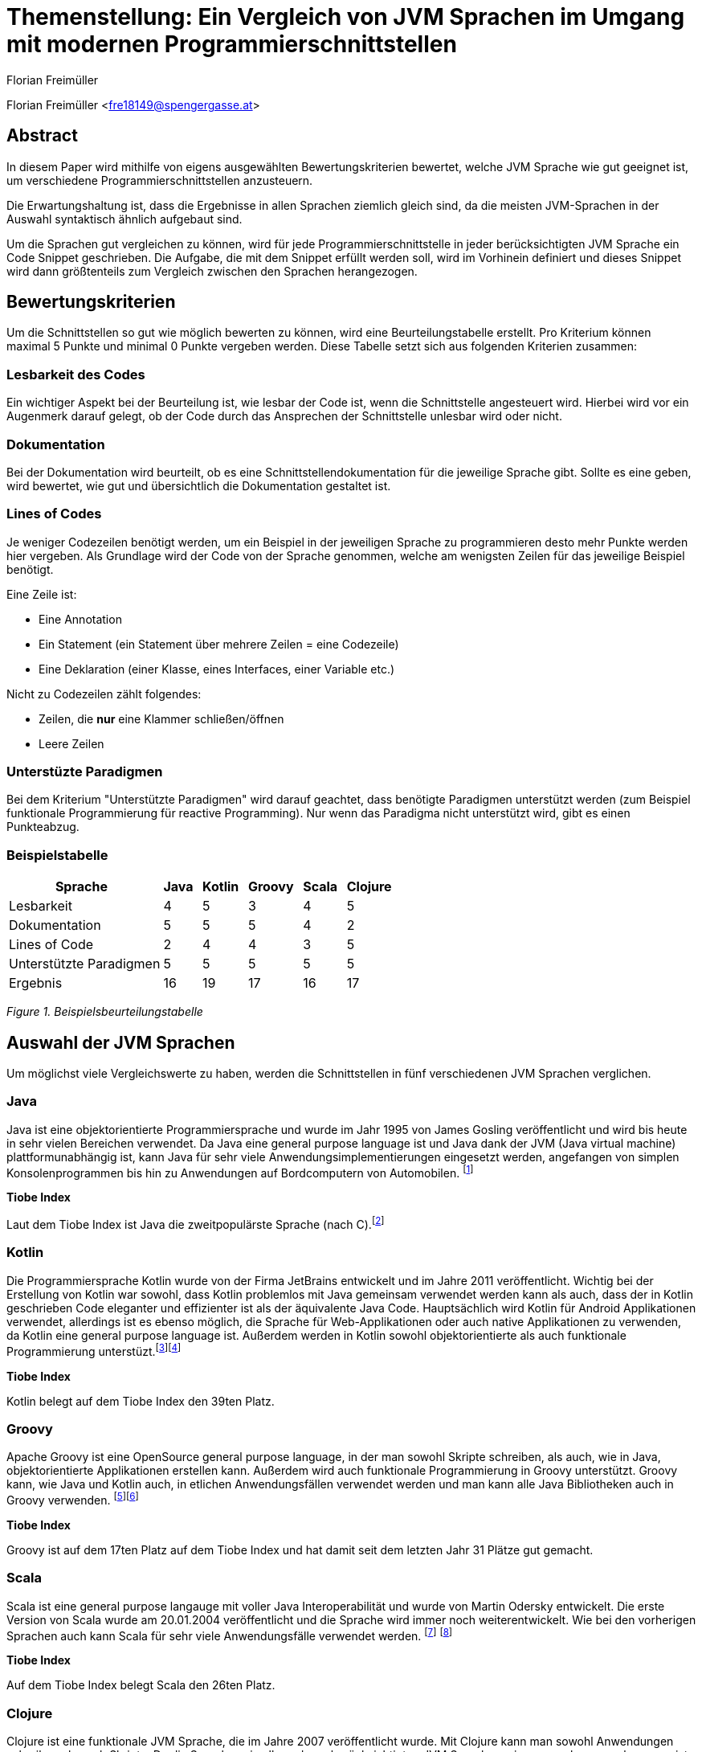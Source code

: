 [topic-freimueller]
:chapter-label: Kapitel
:author: Florian Freimüller

= *Themenstellung: Ein Vergleich von JVM Sprachen im Umgang mit modernen Programmierschnittstellen*

Florian Freimüller <fre18149@spengergasse.at>

== Abstract

In diesem Paper wird mithilfe von eigens ausgewählten Bewertungskriterien bewertet,
welche JVM Sprache wie gut geeignet ist, um verschiedene
Programmierschnittstellen anzusteuern.

Die Erwartungshaltung ist, dass die Ergebnisse in allen Sprachen ziemlich gleich
sind, da die meisten JVM-Sprachen in der Auswahl syntaktisch ähnlich aufgebaut sind.

Um die Sprachen gut vergleichen zu können, wird für jede Programmierschnittstelle
in jeder berücksichtigten JVM Sprache ein Code Snippet geschrieben. Die Aufgabe, die mit dem Snippet
erfüllt werden soll, wird im Vorhinein definiert und dieses Snippet wird dann größtenteils zum Vergleich
zwischen den Sprachen herangezogen.


// Erklären, was die Absicht hinter diesem Paper ist (herausfinden, welche JVM Sprache am besten für
// welche Schnittstelle/Schnittstellenart ist)


== Bewertungskriterien

Um die Schnittstellen so gut wie möglich bewerten zu können, wird eine Beurteilungstabelle erstellt.
Pro Kriterium können maximal 5 Punkte und minimal 0 Punkte vergeben werden.
Diese Tabelle setzt sich aus folgenden Kriterien zusammen:

=== Lesbarkeit des Codes

Ein wichtiger Aspekt bei der Beurteilung ist, wie lesbar der Code ist, wenn die Schnittstelle angesteuert wird.
Hierbei wird vor ein Augenmerk darauf gelegt, ob der Code durch das Ansprechen der Schnittstelle unlesbar wird oder
nicht.

=== Dokumentation

Bei der Dokumentation wird beurteilt, ob es eine Schnittstellendokumentation für die jeweilige Sprache
gibt. Sollte es eine geben, wird bewertet, wie gut und übersichtlich die Dokumentation gestaltet ist.


=== Lines of Codes

Je weniger Codezeilen benötigt werden, um ein Beispiel in der jeweiligen Sprache zu programmieren
desto mehr Punkte werden hier vergeben.
Als Grundlage wird der Code von der Sprache genommen, welche am wenigsten Zeilen für das jeweilige
Beispiel benötigt.

Eine Zeile ist:

- Eine Annotation
- Ein Statement (ein Statement über mehrere Zeilen = eine Codezeile)
- Eine Deklaration (einer Klasse, eines Interfaces, einer Variable etc.)

Nicht zu Codezeilen zählt folgendes:

- Zeilen, die *nur* eine Klammer schließen/öffnen
- Leere Zeilen

=== Unterstüzte Paradigmen

Bei dem Kriterium "Unterstützte Paradigmen" wird darauf geachtet, dass benötigte Paradigmen unterstützt werden
(zum Beispiel funktionale Programmierung für reactive Programming). Nur wenn das Paradigma nicht unterstützt wird,
gibt es einen Punkteabzug.

=== Beispielstabelle

[cols="<, ^, ^, ^, ^, ^", options="autowidth,header"]
|===
|Sprache{nbsp}{nbsp} |Java{nbsp}{nbsp} |Kotlin{nbsp}{nbsp} |Groovy{nbsp}{nbsp} |Scala{nbsp}{nbsp} |Clojure{nbsp}{nbsp}

|Lesbarkeit
|4
|5
|3
|4
|5

|Dokumentation
|5
|5
|5
|4
|2

|Lines of Code
|2
|4
|4
|3
|5

|Unterstützte Paradigmen
|5
|5
|5
|5
|5

|Ergebnis
|16
|19
|17
|16
|17
|===
_Figure 1. Beispielsbeurteilungstabelle_


== Auswahl der JVM Sprachen

Um möglichst viele Vergleichswerte zu haben, werden die Schnittstellen in fünf verschiedenen JVM Sprachen verglichen.

=== Java

Java ist eine objektorientierte Programmiersprache und wurde im Jahr 1995 von James Gosling veröffentlicht und wird
bis heute in sehr vielen Bereichen verwendet.
Da Java eine general purpose language ist und Java dank der JVM (Java virtual machine) plattformunabhängig ist,
kann Java für sehr viele Anwendungsimplementierungen eingesetzt werden, angefangen von simplen Konsolenprogrammen
bis hin zu Anwendungen auf Bordcomputern von Automobilen.
footnote:[FreeJavaGuide: History of Java programming language, https://www.freejavaguide.com/history.html abgerufen am 25.03.2021]

*Tiobe Index*

Laut dem Tiobe Index ist Java die zweitpopulärste Sprache (nach C).footnote:[Toibe: TIOBE Index for April 2021, https://www.tiobe.com/tiobe-index/ abgerufen am 05.04.2021]

=== Kotlin

Die Programmiersprache Kotlin wurde von der Firma JetBrains entwickelt und im Jahre 2011 veröffentlicht.
Wichtig bei der Erstellung von Kotlin war sowohl, dass Kotlin problemlos mit Java gemeinsam verwendet werden kann als auch,
dass der in Kotlin geschrieben Code eleganter und effizienter ist als der äquivalente Java Code.
Hauptsächlich wird Kotlin für Android Applikationen verwendet, allerdings ist es ebenso möglich, die Sprache
für Web-Applikationen oder auch native Applikationen zu verwenden, da Kotlin eine general purpose language ist.
Außerdem werden in Kotlin sowohl objektorientierte als auch funktionale Programmierung unterstüzt.footnote:[Deshmane, Rohini: Introduction to Kotlin, https://medium.com/@rohinideshmane.21/introduction-to-kotlin-5f39b31610e0 abgerufen am 25.03.2021]footnote:[Kotlinlang: Calling Java from Kotlin, https://kotlinlang.org/docs/java-interop.html abgerufen am 25.03.2021]

*Tiobe Index*

Kotlin belegt auf dem Tiobe Index den 39ten Platz.

=== Groovy

Apache Groovy ist eine OpenSource general purpose language, in der man sowohl Skripte schreiben, als auch, wie in Java, objektorientierte
Applikationen erstellen kann. Außerdem wird auch funktionale Programmierung in Groovy unterstützt.
Groovy kann, wie Java und Kotlin auch, in etlichen Anwendungsfällen verwendet werden und man kann alle Java Bibliotheken
auch in Groovy verwenden.
footnote:[Scand: Groovy vs Java: Detailed Comparison and Tips on the Language Choice, https://scand.com/company/blog/groovy-vs-java/ abgerufen am 05.04.2021]footnote:[Groovy-lang: A multi-faceted language for the Java platform, https://groovy-lang.org/ abgerufen am 05.04.2021]

*Tiobe Index*

Groovy ist auf dem 17ten Platz auf dem Tiobe Index und hat damit seit dem letzten Jahr 31 Plätze gut gemacht.

=== Scala

Scala ist eine general purpose langauge mit voller Java Interoperabilität und wurde von Martin Odersky entwickelt.
Die erste Version von Scala wurde am 20.01.2004 veröffentlicht und die Sprache wird immer noch weiterentwickelt.
Wie bei den vorherigen Sprachen auch kann Scala für sehr viele Anwendungsfälle verwendet werden.
footnote:[Hicks, Matt: Scala vs. Java: Why Should I Learn Scala?, https://www.toptal.com/scala/why-should-i-learn-scala abgerufen am 05.04.2021]
footnote:[javaTpoint: History of Scala, https://www.javatpoint.com/history-of-scala abgerufen am 05.04.2021]

*Tiobe Index*

Auf dem Tiobe Index belegt Scala den 26ten Platz.

=== Clojure

Clojure ist eine funktionale JVM Sprache, die im Jahre 2007 veröffentlicht wurde.
Mit Clojure kann man sowohl Anwendungen schreiben als auch Skripte.
Da die Sprache, wie alle anderen berücksichtigten JVM Sprachen, eine general purpose language ist, kann man mit
Clojure Webapplikationen, mobile Applikationen und native Applikationen erstellen.
footnote:[Hickey, Rich: A history of Clojure, https://download.clojure.org/papers/clojure-hopl-iv-final.pdf abgerufen am 05.04.2021]

*Tiobe Index*

Clojure ist die in dieser Auswahl am wenigsten populäre Sprache und belegt nur den 60ten Platz im Tiobe Index.

== Auswahl der Schnittstellen

Bei den behandelten Schnittstellen wurde darauf geachtet, dass diese häufig Anwendung finden und
es daher auch einen Grund für die Entwickler dieser Schnittstellen gibt, diese Schnittstellen so
kompatibel wie möglich zu gestalten.

=== Stripe API [über Bibliotheken und Server-side]

Stripe ist ein Zahlungsanbieter, der im Diplomprojekt verwendet wird.

Im nachfolgenden Diagramm ist der Marktanteil der größten Zahlungsanbieter zu sehen, in dem Stripe den zweiten Platz
belegt:

image::freimueller/zahlungsanbieterverteilung.png[]
_Abbildung 1. Zahlungsanbieterverteilung_

=== REST APIs [Clients]

Da heutzutage sehr viele Services als REST-API zur Verfügung gestellt werden ist es oftmals notwendig,
REST-APIs mithilfe von Clients anzusprechen. Dies kann sowohl in Mobilapplikationen als auch
in serverseitigen Anwendungen der Fall sein.

=== Streaming API

In Java gibt es die Streaming-API, in diesem Kapitel wird verglichen, welche Alternativen oder nativen Sprachfeatures
es in den anderen Sprachen gibt.

=== E-Mail APIs

E-Mail APIs werden vor allem in Backend Applikationen benötigt, um Benutzer*innen Informationen per E-Mail zu senden.

== Stripe API

In allen Sprachen wird

- eine Zahlung durchgeführt,
- die ID der Zahlung gespeichert und
- der Status der Zahlung mithilfe der ID abgefragt und auf die Konsole ausgegeben.

Die verwendete Bibliothek ist in allen Sprachen "stripe-java".

=== Java

*Code Snippet*

Zuerst wird eine Klasse erstellt, mit der eine Zahlung getätigt werden kann und die auch den Status per Methode zurückgibt.

[source, java]
----
/* File: Payment.java */
public class Payment {
    public String makePayment(Long amount, String stripeToken, RequestOptions options) throws StripeException {
        ChargeCreateParams params = ChargeCreateParams.builder()
                .setAmount(amount)
                .setCurrency("EUR")
                .setDescription("testpayment")
                .setSource(stripeToken)
                .build();

        Charge charge = Charge.create(params, options);
        return charge.getId();
    }

    public String getStatus(String chargeId, RequestOptions options) throws StripeException {
        return Charge.retrieve(chargeId, options).getStatus();
    }
}
//Lines: 7
----

Anschließend werden die RequestOptions festgelegt und die Funktionen der Payment Klasse aufgerufen.

[source,java]
----
/* File: Main.java */

    public static void main(String[] args) {
        try {
            RequestOptions options = RequestOptions.builder()
                    .setApiKey(STRIPE_API_KEY)
                    .build();

            Payment payment = new Payment();
            String id = payment.makePayment(1000L, PAYMENT_TOKEN, options);

            System.out.println(payment.getStatus(id, options));

        } catch(StripeException stripeException) {
            stripeException.printStackTrace();
        }
    }

// Lines: 7
----

*Bewertung*

- Lines of Code: 14 Zeilen. -> 2 {blankline}
- Lesbarkeit: Der Code ist leicht verständlich, wird durch das in Java notwendige Exception-handling
allerdings etwas unübersichtlich. -> 4/5 {blankline}

- Dokumentation: In der Dokumentation footnote:[Stripe: Stripe API, https://stripe.com/docs/api/ abgerufen am 04.04.2021] werden
alle Endpunkte dokumentiert und es gibt auch Beispiele für verschiedene Sprachen, darunter auch Java. -> 5/5  {blankline}

- Unterstützte Paradigmen: Die Bibliothek unterstützt objektorientierte Programmierung, allerdings wird
keine funktionale Programmierung berücksichtigt, diese wäre in diesem Fall sinnvoll, da man dadurch zum Beispiel
mithilfe eines Observers auf Änderungen des Status achten könnte. -> 3/5


=== Kotlin

*Code Snippet*

[source,kotlin]
----
/* File: Payment.kt */

class Payment {

    fun makePayment(amount: Long, stripeToken: String, options: RequestOptions): String {
        val params = ChargeCreateParams.builder()
            .setAmount(amount)
            .setCurrency("EUR")
            .setDescription("testpayment")
            .setSource(stripeToken)
            .build()
        val charge = Charge.create(params, options)
        return charge.id
    }

    fun getStatus(chargeId: String, options: RequestOptions): String {
        return Charge.retrieve(chargeId, options).status
    }
}

//Lines: 7
----

[source,kotlin]
----
/* File: main.kt */

fun main(args: Array<String>) {
    val options = RequestOptions.builder()
        .setApiKey(STRIPE_API_KEY)
        .build()
    val payment = Payment()
    val id = payment.makePayment(1000L, PAYMENT_TOKEN, options)
    println(payment.getStatus(id, options))
}

//Lines: 5
----

*Bewertung*

- Lines of Code: 12 Zeilen. -> 4/5 {blankline}
- Lesbarkeit: Der Code ist leicht verständlich. -> 5/5 {blankline}

- Dokumentation: In der Dokumentation werden
alle Endpunkte dokumentiert und es gibt auch Beispiele für verschiedene Sprachen, darunter zwar
Java aber leider nicht Kotlin. Da der Code in Kotlin allerdings fast derselbe ist wie der in Java geschriebene Code
gibt es hier keinen Punkteabzug.-> 5/5  {blankline}

- Unterstützte Paradigmen: Die Bibliothek unterstützt objektorientierte Programmierung, allerdings wird
keine funktionale Programmierung berücksichtigt, diese wäre aber in diesem Fall sinnvoll, da man dadurch zum Beispiel
mithilfe eines Observers auf Änderungen des Status achten könnte. -> 3/5


=== Groovy

*Code Snippet*

[source,groovy]
----
/* File: Payment.groovy */

class Payment {
    String makePayment(Long amount, String stripeToken, RequestOptions options) {
        ChargeCreateParams params = ChargeCreateParams.builder()
                .setAmount(amount)
                .setCurrency("EUR")
                .setDescription("testpayment")
                .setSource(stripeToken)
                .build()
        Charge charge = Charge.create(params, options)
        charge.id
    }

    def getStatus(String chargeId, RequestOptions options) {
        Charge.retrieve(chargeId, options).status
    }
}

//Lines: 7
----

[source,groovy]
----
/* File: Main.groovy */

static main(args) {
    def options = RequestOptions.builder()
            .setApiKey(STRIPE_API_KEY)
            .build()
    Payment payment = new Payment()
    String id = payment.makePayment(1000L, PAYMENT_TOKEN, options)
    println(payment.getStatus(id, options))
}

//Lines: 5
----

*Bewertung*

- Lines of Code: 12 Zeilen. -> 4/5 {blankline}
- Lesbarkeit: Der Code ist leicht verständlich. -> 5/5 {blankline}

- Dokumentation: In der Dokumentation werden
alle Endpunkte dokumentiert und es gibt auch Beispiele für verschiedene Sprachen, darunter zwar
Java aber leider nicht Groovy. Da der Code in Groovy allerdings fast derselbe ist wie der in Java geschriebene Code
gibt es hier keinen Punkteabzug. -> 5/5  {blankline}

- Unterstützte Paradigmen: Die Bibliothek unterstützt objektorientierte Programmierung, allerdings wird
keine funktionale Programmierung berücksichtigt, diese wäre aber in diesem Fall sinnvoll, da man dadurch zum Beispiel
mithilfe eines Observers auf Änderungen des Status achten könnte. -> 3/5



=== Scala

*Code Snippet*

[source,scala]
----
/* File: Payment.scala */

class Payment {
  def makePayment(amount: Long, stripeToken: String, options: RequestOptions): String = {
    val params = ChargeCreateParams.builder()
      .setAmount(amount)
      .setCurrency("EUR")
      .setDescription("testpayment")
      .setSource(stripeToken)
      .build()
    val charge = Charge.create(params, options)
    charge.getId
  }1

  def getStatus(id: String, options: RequestOptions): String = {
    Charge.retrieve(id, options).getStatus
  }
}

//Lines: 7
----

[source,scala]
----
/* File: Main.scala */

  def main(args: Array[String]): Unit = {
    def options = RequestOptions.builder()
      .setApiKey(STRIPE_API_KEY)
      .build()
    val payment = new Payment()
    val id = payment.makePayment(1000L, PAYMENT_TOKEN, options)
    println(payment.getStatus(id, options))
  }

//Lines: 5
----

*Bewertung*

- Lines of Code: 12 Zeilen. -> 4/5 {blankline}
- Lesbarkeit: Der Code ist leicht verständlich. -> 5/5 {blankline}

- Dokumentation: In der Dokumentation werden
alle Endpunkte dokumentiert und es gibt auch Beispiele für verschiedene Sprachen, darunter zwar
Java aber leider nicht Scala. Da der Code in Scala allerdings fast derselbe ist wie der in Java geschriebene Code
gibt es hier keinen Punkteabzug. -> 5/5  {blankline}

- Unterstützte Paradigmen: Die Bibliothek unterstützt objektorientierte Programmierung, allerdings wird
keine funktionale Programmierung berücksichtigt, diese wäre in diesem Fall sinnvoll, da man dadurch zum Beispiel
mithilfe eines Observers auf Änderungen des Status achten könnte. -> 3/5


=== Clojure

*Code Snippet*

Zuerst werden die Funktionen make-payment und get-status definiert, mit denen die benötigten Funktionen implementiert werden.


[source,clojure]
----
;;File: payment.clj

(defn make-payment
  [amount stripeToken ^RequestOptions options]
        (let [chargeParams (-> (ChargeCreateParams/builder)
                            (.setSource stripeToken)
                            (.setCurrency "EUR")
                            (.setDescription "testpayment")
                            (.setAmount amount)
                            (.build)
                            )]
        (.getId (Charge/create chargeParams options)))
)

(defn get-status
  [id requestOptions] (.getStatus (Charge/retrieve id requestOptions))
  )

;;Lines: 6
----

Als nächstes werden die RequestOptions definiert und die beiden Methoden werden aufgerufen und der Status der Zahlung wird auf die Konsole ausgegeben.

[source,clojure]
----
;;File: core.clj

(defn -main
  ([] (let [options (-> (RequestOptions/builder)
                        (.setApiKey STRIPE_API_KEY)
                        (.build))]
        (let [id (payment/make-payment 1000 PAYMENT_TOKEN options)]
          (println (payment/get-status id options)))
        )
   )
  )
;;Lines: 4
----

*Bewertung*

- Lines of Code: 10 Zeilen. -> 5/5 {blankline}
- Lesbarkeit: Der Code ist leicht verständlich. -> 5/5 {blankline}

- Dokumentation: In der Dokumentation werden
alle Endpunkte dokumentiert und es gibt auch Beispiele für verschiedene Sprachen, darunter zwar
Java aber leider nicht Clojure. Da der Code in Clojure trotz unterschiedlicher Syntax fast derselbe ist wie der in Java geschriebene Code
gibt es hier keinen Punkteabzug. -> 5/5  {blankline}

- Unterstützte Paradigmen: Die Bibliothek unterstützt objektorientierte Programmierung, allerdings wird
funktionale Programmierung insofern nicht berücksichtigt dass man zum Beispiel
mithilfe eines Observers auf Änderungen des Status achten könnte. Die Implementierung in Clojure (einer funktionalen Sprache)
ist jedoch leicht möglich. -> 3/5

=== Beurteilungstabelle und Fazit

[cols="<, ^, ^, ^, ^, ^", options="autowidth,header"]
|===
|Sprache{nbsp}{nbsp} |Java{nbsp}{nbsp} |Kotlin{nbsp}{nbsp} |Groovy{nbsp}{nbsp} |Scala{nbsp}{nbsp} |Clojure{nbsp}{nbsp}

|Lines of Code
|3
|4
|4
|4
|5

|Lesbarkeit
|4
|5
|5
|5
|5

|Dokumentation
|5
|5
|5
|5
|5

|Unterstützte Paradigmen
|3
|3
|3
|3
|3

|Ergebnis
|15
|17
|17
|17
|18
|===
_Figure 2. Beurteilungstabelle Stripe-API_

Da Java die meisten Zeilen Code benötigt und durch das notwendige Exceptionhandling auch unlesbarer wird, belegt
Java in diesem Fall den letzten Platz.

Dass Clojure auf dem ersten Platz liegt, liegt daran, dass die Schreibweise in Clojure am kompaktesten ist.
Allgemein führt der Einsatz der Stripe-API nicht dazu, dass der Code unlesbarer wird, allerdings wäre es besser,
wenn man den Status mit einem Observer asynchron überwachen könnte.


== Rest APIs

In allen Sprachen wird die Rest-API von https://reqres.in/ verwendet.
Als Code sample wird jeweils ein GET-Request und ein POST-Request abgesendet und das Resultat soll als
Objekt in einer Variable abgespeichert werden.

In allen Sprachen wird die Feign-Bibliothek verwendet, da diese in allen Sprachen verwendet werden kann.{blankline}
Die DTO Klassen werden nicht zur Bewertung herangezogen.


// Codeaufwand vergleichen, verschiedene Solutions präsentieren und nach Kriterien vergleichen
=== Java

**Code Snippet**

Um die Rest-API aufzurufen, wird ein Client erstellt, der die Funktionen der API deklariert.

[source,java]
----
/* File: UserFeignClient.java */

public interface UserFeignClient {
    @RequestLine("GET /users/{id}")
    GetUser getUser(@Param("id") int id);

    @RequestLine("POST /users")
    @Headers("Content-Type: application/json")
    CreateUser.Response createUser(CreateUser.Request createUser);
}
// Lines: 6

----


Anschließend wird ein Client mithilfe des FeignBuilders erstellt und die Funktionen werden aufgerufen.
[source, java]
----
/* File: Main.java */

    public static void main( String[] args )
    {

    	UserFeignClient client = Feign.builder()
    			.client(new OkHttpClient())
    			.encoder(new GsonEncoder())
    			.decoder(new GsonDecoder())
    			.target(UserFeignClient.class, "https://reqres.in/api");


        GetUser getUserResponse = getUser(client);
        CreateUser.Response createUserResponse =
                createUser(client, new CreateUser.Request("Testuser", "Programmer")));
    }

    public static GetUser getUser(UserFeignClient client) {
    	return client.getUser(2);
    }

    public static CreateUser.Response createUser(UserFeignClient client, CreateUser.Request request) {
    	return client.createUser(request);
    }
// Lines: 8

----

*Bewertung*

- Lines of Code: 14 Zeilen. -> 4/5 {blankline}
- Lesbarkeit: Der Code ist leicht verständlich. -> 5/5 {blankline}

- Dokumentation: Die Dokumentation footnote:[OpenFeign: Feign makes writing Java http clients easier, https://github.com/OpenFeign/feign#readme abgerufen am 03.04.2021] ist sehr umfangreich und bietet
auch zahlreiche Beispiele zum Einsatz der Bibliothek, außerdem werden verschiedenste Encoder/Decoder vorgestellt,
die von der Bibliothek unterstützt werden. -> 5/5  {blankline}

- Unterstützte Paradigmen: Die OpenFeign Bibliothek unterstützt sowohl objektorientierte Programmierung als auch funktionale
Programmierung (mit CompletableFuture Objekten). -> 5/5

=== Kotlin

*Code Snippet*

Zuerst wird ein interface mit den beiden Methoden, die anschließend aufgerufen werden, deklariert.

[source,kotlin]
----
/* File: UserFeignClient.kt */

interface UserFeignClient {
    @RequestLine("GET /users/{id}")
    fun getUser(@Param("id") id: Int): GetUser

    @RequestLine("POST /users")
    @Headers("Content-Type: application/json")
    fun createUser(createUser: CreateUserRequest): CreateUserResponse
}

// Lines: 6
----

Nun wird eine Instanz des UserFeignClients mithilfe des FeignBuilders erstellt.

[source,kotlin]
----
/* File: Main.kt */

fun main() {
    val userFeignClient = Feign.builder()
            .client(OkHttpClient())
            .encoder(GsonEncoder())
            .decoder(GsonDecoder())
            .target(UserFeignClient::class.java, "https://reqres.in/api")

    val getUserResponse = getUser(userFeignClient)
    val createdUser = createUser(userFeignClient, CreateUserRequest(
        name = "Testuser",
        job = "Programmer"
    ))
}

fun getUser(client: UserFeignClient): GetUser {
    return client.getUser(2)
}

fun createUser(client: UserFeignClient, user: CreateUserRequest): CreateUserResponse {
    return client.createUser(user)
}

// Lines: 8
----

*Bewertung*

- Lines of Code: 14 Zeilen. -> 4/5 {blankline}
- Lesbarkeit: Der Code ist leicht verständlich. -> 5/5 {blankline}

- Dokumentation: Die Dokumentation ist zwar
sehr umfangreich und enthält viele Beispiele, allerdings gibt es leider keine Beispiele für den Umgang mit Kotlin.
Da jedoch fast kein Unterschied bei der Umsetzung in Kotlin zu der Umsetzung in Java besteht, werden hierfür
keine Punkte abgezogen-> 5/5  {blankline}

- Unterstützte Paradigmen: Die OpenFeign Bibliothek unterstützt sowohl objektorientierte Programmierung als auch funktionale
Programmierung (mit CompletableFuture Objekten). -> 5/5


=== Groovy

*Code Snippet*

Um auf die Rest-API zuzugreifen wird ein Interface mit den Methoden, die später aufgerufen werden, deklariert.

[source,groovy]
----
/* File: UserFeignClient.groovy */

interface UserFeignClient {
	@RequestLine("GET /users/{id}")
	GetUser getUser(@Param("id") int id);

	@RequestLine("POST /users")
    @Headers("Content-Type: application/json")
	CreateUser.Response createUser(CreateUser.Request createUser);
}

// Lines: 6
----

Mit dem FeignBuilder wird der Client instanziiert und die Methoden werden aufgerufen.

[source,groovy]
----
/* File: Main.groovy */

    static main(args) {
        def client = Feign.builder()
                .client(new OkHttpClient())
                .encoder(new GsonEncoder())
                .decoder(new GsonDecoder())
                .target(UserFeignClient.class, "https://reqres.in/api")

        def user = getUser(client)
        def createdUser = client.createUser(new CreateUser.Request("Testuser", "Programmer"))
    }

    static def getUser(UserFeignClient client) {
        client.getUser(2)
    }

    static def createUser(UserFeignClient client, CreateUser.Request user) {
        client.createUser(user)
    }


//Lines: 8
----


*Bewertung*

- Lines of Code: 14 Zeilen. -> 4/5 {blankline}
- Lesbarkeit: Der Code ist leicht verständlich. -> 5/5 {blankline}

- Dokumentation: Die Dokumentation ist zwar
sehr umfangreich und enthält viele Beispiele, allerdings gibt es leider keine Beispiele für den Umgang mit Groovy.
Da jedoch fast kein Unterschied bei der Umsetzung in Groovy zu der Umsetzung in Java besteht, werden hierfür
keine Punkte abgezogen. -> 5/5  {blankline}

- Unterstützte Paradigmen: Die OpenFeign Bibliothek unterstützt sowohl objektorientierte Programmierung als auch funktionale
Programmierung (mit CompletableFuture Objekten). -> 5/5



=== Scala

*Code Snippet*

Zuerst wird ein trait erstellt, in dem die Routen und Parameter definiert werden.

[source,scala]
----
/* File: UserFeignClient.scala */

trait UserFeignClient {
  @RequestLine("GET /users/{id}")
  def getUser(@Param("id") id: Int): GetUser

  @RequestLine("POST /users")
  @Headers(Array[String]("Content-Type: application/json"))
  def createUser(createUser: CreateUserRequest): CreateUserResponse
}

// Lines: 6
----

Der Client wird mit dem FeignBuilder erstellt und anschließend werden die Methoden des Clients aufgerufen.

[source,scala]
----
/* File: Main.scala */

  def main(args: Array[String]): Unit = {
    val userFeignClient = Feign.builder()
      .client(new OkHttpClient())
      .encoder(new GsonEncoder())
      .decoder(new GsonDecoder())
      .target(classOf[UserFeignClient], "https://reqres.in/api")

    val getUserResponse = getUser(client = userFeignClient)
    val createUserResponse = createUser(client = userFeignClient, createUserRequest = CreateUserRequest(
       name = "Testuser",
       job = "Programmer"
    ))
  }

  def getUser(client: UserFeignClient) :GetUser = {
    client.getUser(2)
  }

  def createUser(client: UserFeignClient, createUserRequest: CreateUserRequest): CreateUserResponse = {
    client.createUser(createUserRequest)
  }

// Lines: 8
----

*Bewertung*

- Lines of Code: 14 Zeilen -> 4/5 {blankline}
- Lesbarkeit: Der Code ist leicht verständlich. -> 5/5 {blankline}

- Dokumentation: Die Dokumentation ist zwar
sehr umfangreich und enthält viele Beispiele, allerdings gibt es leider keine Beispiele für den Umgang mit Scala.
Da jedoch fast kein Unterschied bei der Umsetzung in Scala zu der Umsetzung in Java besteht, werden hierfür
keine Punkte abgezogen. -> 5/5  {blankline}

- Unterstützte Paradigmen: Die OpenFeign Bibliothek unterstützt sowohl objektorientierte Programmierung als auch funktionale
Programmierung (mit CompletableFuture Objekten). -> 5/5


=== Clojure

*Code Snippet*

Zuerst wird ein Interface definiert, in dem die REST-Methoden definiert werden, die aufgerufen werden sollen.

[source,clojure]
----
;; File: userFeignClient.clj

(definterface userFeignClient
  (^{RequestLine "GET /users/{id}"}  getUser [^{Param "id"} id])
  (^{RequestLine "POST /users"} ^{Headers ["Content-Type: application/json"]} createUser [user] )
)

;; Lines: 3
----

Anschließend wird ein Client mit dem FeignBuilder instanziiert und verwendet, um die Requests abzusenden.

[source,clojure]
----
;; File: core.clj

(defn getUser
  [client] (. client getUser 2)
)

(defn createUser
  [client createUserRequest] (. client createUser createUserRequest)
)

(defn -main
  ([] (let [client (-> (Feign/builder)
          (.client (new OkHttpClient))
          (.encoder (new GsonEncoder))
          (.decoder (new GsonDecoder))
          (.target userFeignClient/userFeignClient "https://reqres.in/api"))]
          (let [getUserResponse (getUser client)])
          (let [createUserResponse (createUser client {:name "Testuser" :job "Programmer"})])
        )
   )
)

;; Lines: 8
----

*Bewertung*

- Lines of Code: 11 Zeilen -> 5/5 {blankline}

- Lesbarkeit: Der Code ist leicht verständlich, allerdings sorgen die Annotationen beim Interface dafür, dass der Code etwas
    unübersichtlich wird. -> 4/5 {blankline}

- Dokumentation: Die Dokumentation ist zwar
sehr umfangreich und enthält viele Beispiele, allerdings gibt es leider keine Beispiele für den Umgang mit Clojure.
Da Clojure sich syntaktisch stärker von Java unterscheidet als die anderen berücksichtigten JVM Sprachen werden
hier Punkte abgezogen. -> 3/5  {blankline}

- Unterstützte Paradigmen: Die OpenFeign Bibliothek unterstützt sowohl objektorientierte Programmierung als auch funktionale
Programmierung (mit CompletableFuture Objekten). -> 5/5

=== Beurteilungstabelle und Fazit

[cols="<, ^, ^, ^, ^, ^", options="autowidth,header"]
|===
|Sprache{nbsp}{nbsp} |Java{nbsp}{nbsp} |Kotlin{nbsp}{nbsp} |Groovy{nbsp}{nbsp} |Scala{nbsp}{nbsp} |Clojure{nbsp}{nbsp}

|Lines of Code
|4
|4
|4
|4
|5

|Lesbarkeit
|5
|5
|5
|5
|4

|Dokumentation
|5
|5
|5
|5
|3

|Unterstützte Paradigmen
|5
|5
|5
|5
|5

|Ergebnis
|19
|19
|19
|19
|17
|===
_Figure 3. Beurteilungstabelle Rest-APIs_

Die Ergebnisse sind bei allen Sprachen sehr ähnlich, da in allen Sprachen dieselbe Bibliothek
verwendet werden konnte und diese Bibliothek auch sehr gut geeignet ist, um Rest-APIs anzusteuern.

Clojure belegt aufgrund der Dokumentation, die nur für Java verfasst wurde,
den letzten Platz, außerdem wird der Code durch die Annotationen in Clojure etwas unübersichtlich.

== Stream API

In allen Sprachen soll mit der Stream API (oder der Alternative in der jeweiligen Sprache) eine
Liste von Lebensmitteln in insgesamt drei Methoden:

- nach dem Namen sortiert werden.
- nach der Kategorie gruppiert werden.
- nach Lebensmitteln durchsucht werden, die weniger als einen Euro kosten.

Die Liste soll unverändert bleiben.


=== Java

In Java wird die Stream API verwenden.

*Code Snippet*

[source,java]
----
public static List<Food> sortFoodByName(List<Food> food) {
    return food.stream().sorted(Comparator.comparing(Food::getName)).collect(Collectors.toList());
}

public static Map<Category, List<Food>> groupFoodByCategory(List<Food> food) {
    return food.stream().collect(Collectors.groupingBy(Food::getCategory));
}

public static List<Food> findFoodWorthLessThanAEuro(List<Food> food) {
    return food.stream().filter(f -> f.getPrice() < 1.0).collect(Collectors.toList());
}

//Lines: 6
----

*Bewertung*

- Lines of Code: 6 Zeilen -> 5/5 {blankline}

- Lesbarkeit: Der Code ist leicht verständlich, im Vergleich
zu den anderen Sprachen fällt jedoch auf, dass die sorted(), groupingBy() und filter() Methoden nicht
direkt auf dem Listenobjekt sind, sondern auf einem Stream Objekt sind. Außerdem muss der Stream
in zwei von drei Fällen wieder mit einem eigenen Call zu einer Liste umgewandelt werden. -> 3/5 {blankline}

- Dokumentation: Die Dokumentation footnote:[Oracle: Stream documentation, https://docs.oracle.com/javase/8/docs/api/?java/util/stream/Stream.html abgerufen am 05.04.2021] enthält
zahlreiche Beispiele und dokumentiert die komplette Stream API. -> 5/5  {blankline}

- Unterstützte Paradigmen: Die Stream API sorgt dafür, dass Collections funktional verarbeitet werden können, die
gestreamte Liste wird nicht verändert. -> 5/5


=== Kotlin

In Kotlin wird keine Stream API verwendet, da die Listen in Kotlin bereits die Funktionalitäten der Stream API implementieren.

*Code Snippet*

[source,kotlin]
----
fun sortFoodByName(food: List<Food>): List<Food> = food.sortedBy { it.category }

fun groupFoodByCategory(food: List<Food>): Map<Category, List<Food>> = food.groupBy(Food::category)


fun findFoodWorthLessThanAEuro(food: List<Food>): List<Food> = food.filter { f->f.price<1.0 }

//Lines: 6
----

*Bewertung*

- Lines of Code: 6 Zeilen -> 5/5 {blankline}

- Lesbarkeit: Der Code ist leicht verständlich. -> 5/5 {blankline}

- Dokumentation: Da die Dokumentation von Collections in der Kotlinlang Dokumentation footnote:[KotlinLang: Documentation, https://kotlinlang.org/docs/ abgerufen am 05.04.2021] vollständig ist,
die Dokumentation eine Suchfunktion hat und bei den jeweiligen Funktionen auch Anwendungsbeispiele vorhanden sind
erhält Kotlin alle Punkte für die Dokumentation. -> 5/5  {blankline}

- Unterstützte Paradigmen: Die Methoden, die statt der Stream API verwendet werden, sind funktionale Konstrukte und die Listen, die
verwendet werden, werden nicht verändert. -> 5/5

=== Groovy

In Groovy wird die Stream API nicht verwendet, da die Listen in Groovy bereits die Funktionen der Stream API implementieren.

*Code Snippet*

[source,groovy]
----
static def sortFoodByName(List<Food> food) {
    food.toSorted {f->f.name}
}

static def groupFoodByCategory(List<Food> food) {
    food.groupBy {f->f.category}
}

static def findFoodWorthLessThanAEuro(List<Food> food) {
    food.findAll {f->f.price < 1}
}

//Lines: 6
----

*Bewertung*

- Lines of Code: 6 Zeilen -> 5/5 {blankline}

- Lesbarkeit: Der Code ist leicht verständlich. -> 5/5 {blankline}

- Dokumentation: Die Dokumentation von Groovy für den Umgang mit Collections footnote:[Groovy-lang: Working with collections, http://docs.groovy-lang.org/next/html/documentation/working-with-collections.html abgerufen am 05.04.2021]
enthält gute Beispiele und Beschreibungen für alle Methoden, die äquivalent zu den Funktionen der Stream API in Java sind. -> 5/5  {blankline}

- Unterstützte Paradigmen: Die Methoden, die statt der Stream API verwendet werden, sind funktionale Konstrukte und die Listen, die
verwendet werden, werden nicht verändert. -> 5/5

=== Scala

In Scala wird die Stream API nicht verwendet, da die Listen in Scala bereits die Funktionen der Stream API implementieren.

*Code Snippet*

[source,scala]
----
def sortFoodByName(food: List[Food]): List[Food] = {
  food.sortBy(f => f.name)
}

  def groupFoodByCategory(food: List[Food]): Map[String, List[Food]] = {
  food.groupBy(f => f.category)
}

def findFoodWorthLessThanAEuro(food: List[Food]): List[Food] = {
  food.filter(f => f.price<1)
}

//Lines: 6
----

*Bewertung*

- Lines of Code: 6 Zeilen -> 5/5 {blankline}

- Lesbarkeit: Der Code ist leicht verständlich. -> 5/5 {blankline}

- Dokumentation: In der Dokumentation von Scala footnote:[Scala-lang: List documentation, https://www.scala-lang.org/api/2.12.5/scala/collection/immutable/List.html abgerufen am 05.04.2021]
werden die Funktionen, die statt der Stream API verwendet werden können, dokumentiert und manche (nicht alle, zum Beispiel die "filter" Funktion)
haben auch Beispiele dabei. Da nicht überall Beispiele sind gibt es hier einen Punkt Abzug, da alle anderen
berücksichtigten JVM Sprachen mehr Beispiele gebracht haben. -> 4/5  {blankline}

- Unterstützte Paradigmen: Die Methoden, die statt der Stream API verwendet werden, sind funktionale Konstrukte und die Listen, die
verwendet werden, werden nicht verändert. -> 5/5

=== Clojure

In clojure.core gibt es bereits die Funktionen der Stream API, deshalb wird die Stream API nicht verwendet.

*Code Snippet*

[source,clojure]
----
(defn sort-food-by-name
  [food] (sort-by :name food))

(defn group-food-by-category
   [food] (group-by :category food))

(defn find-food-worth-less-than-a-euro
  [food] (filter #(< (:price %) 1) food))

;;Lines: 6
----

*Bewertung*

- Lines of Code: 6 Zeilen -> 5/5 {blankline}

- Lesbarkeit: Der Code ist leicht verständlich. -> 5/5 {blankline}

- Dokumentation: Die Dokumentation, die in dem Cursive Plugin von dem IntelliJ Marktplatz footnote:[Ideogram Limited: Cursive (Clojure IntelliJ Plugin), https://plugins.jetbrains.com/plugin/8090-cursive abgerufen am 05.04.2021]
inkludiert ist verfügt pro Funktion, die statt einer Stream API Funktion verwendet wird, sehr viele Beispiele mit verschiedenen
Anwendungsfällen und erklärt auch die Funktion sehr detailliert, aus diesem Grund bekommt Clojure alle Punkte. -> 5/5  {blankline}

- Unterstützte Paradigmen: Clojure ist eine funktionale Programmiersprache und die Funktionen, die anstelle der Stream API verwendet werden,
sind auch funktional konzipiert. -> 5/5


=== Beurteilungstabelle und Fazit

[cols="<, ^, ^, ^, ^, ^", options="autowidth,header"]
|===
|Sprache{nbsp}{nbsp} |Java{nbsp}{nbsp} |Kotlin{nbsp}{nbsp} |Groovy{nbsp}{nbsp} |Scala{nbsp}{nbsp} |Clojure{nbsp}{nbsp}

|Lines of Code
|5
|5
|5
|5
|5

|Lesbarkeit
|3
|5
|5
|5
|5

|Dokumentation
|5
|5
|5
|4
|5

|Unterstützte Paradigmen
|5
|5
|5
|5
|5

|Ergebnis
|18
|20
|20
|19
|20
|===
_Figure 4. Beurteilungstabelle Stream-API und Alternativen_

Mit 18 Punkten belegt Java den letzten Platz, das liegt daran, dass der Code in Java durch den Einsatz der Stream-API
etwas unleserlicher wird als der Code der anderen Sprachen.

Ansonsten haben alle Sprachen 19-20 Punkte, das liegt daran, dass die Alternativen zur Stream-API in den anderen Sprachen
direkt auf den Collections sind (beziehungsweise core Funktionen in Clojure).

== Java Mail API

In Java, Kotlin, Groovy und Scala wird die javax.mail Bibliothek verwendet,
in Clojure hingegen wird die Bibliothek postal footnote:[Drewr: com.draines/postal, https://clojars.org/com.draines/postal abgerufen am 06.04.2021] verwendet.

In jeder Sprache soll eine simple E-Mail mit einem Text versendet werden.

=== Java

*Code Snippet*

Zuerst werden die Eigenschaften der SMTP-Session festgelegt (host, ssl und authentication).
Anschließend wird eine Session instanziiert und mithilfe dieser Session wird
über die statische Methode des Transport Objekts eine Nachricht versendet.


[source,java]
----
public static void sendEmail(String body) {
    Properties properties = new Properties();
    properties.put("mail.smtp.host", "smtp.gmail.com");
    properties.put("mail.smtp.ssl.enable", true);
    properties.put("mail.smtp.auth", true);

    Session session = Session.getInstance(properties, new Authenticator() {
                @Override
                protected PasswordAuthentication getPasswordAuthentication() {
                    return new PasswordAuthentication("5devhif", MAIL_PASSWORD);
                }
            });

    try {
        Message message = new MimeMessage(session);
        message.setFrom(new InternetAddress("5DevHIF"));
        message.setRecipient(Message.RecipientType.TO, new InternetAddress("fre18149@spengergasse.at"));
        message.setSubject("Message from Java");
        message.setText(body);

        Transport.send(message);
    } catch (AddressException e) {
        e.printStackTrace();
    } catch (MessagingException e) {
        e.printStackTrace();
    }
}

public static void main(String[] args) {
    sendEmail("This message has been sent via javax.mail");
}

//Lines: 22
----

*Bewertung*

- Lines of Code: 22 Zeilen -> 0/5 {blankline}

- Lesbarkeit: Der Code ist sehr umständlich, vor allem durch den Einsatz des
Properties Objektes, da hier die Werte per String zugewiesen werden müssen wodurch die Fehleranfälligkeit steigt.
Die Benötigte try/catch Anweisung sorgt auch nicht dafür, dass der Code Lesbarer wird. -> 1/5 {blankline}

- Dokumentation: Die Dokumentation der javax.mail API footnote:[JavaEE: JavaMail API documentation, https://javaee.github.io/javamail/docs/api/ abgerufen am 06.04.2021] bietet eine Auflistung der Properties, die gesetzt werden können,
zeigt allerdings nicht, wie man eine authentifizierte Session erstellt. -> 2/5  {blankline}

- Unterstützte Paradigmen: Die javax.mail API ist für objektorientierte Programmierung gebaut und funktionale
oder reaktive Programmierung wird nicht unterstützt. Das wäre eventuell sinnvoll, um Rückmeldungen des Servers besser
verarbeiten zu können. -> 2/5


=== Kotlin

*Code Snippet*

[source,kotlin]
----
fun sendEmail(body: String?) {
    val properties = Properties()
    properties["mail.smtp.host"] = "smtp.gmail.com"
    properties["mail.smtp.ssl.enable"] = true
    properties["mail.smtp.auth"] = true
    val session = Session.getInstance(properties, object : Authenticator() {
            override fun getPasswordAuthentication(): PasswordAuthentication {
                return PasswordAuthentication("5devhifmailtest", MAIL_PASSWORD)
            }
        })

    val message: Message = MimeMessage(session).apply {
        setFrom(InternetAddress("5DevHIF"))
        setRecipient(Message.RecipientType.TO, InternetAddress("fre18149@spengergasse.at"))
        subject = "Message from Kotlin"
        setText(body)
    }
    Transport.send(message)
}

fun main(args: Array<String>) {
    sendEmail("This message has been sent via javax.mail")
}

//Lines: 16
----

*Bewertung*

- Lines of Code: 16 Zeilen -> 2/5 {blankline}

- Lesbarkeit: Der Code ist, wie in Java auch, sehr umständlich, vor allem durch den Einsatz des
Properties Objektes, da hier die Werte per String zugewiesen werden müssen, was zu einer hohen Fehleranfälligkeit führt.
Da hier allerdings kein try/catch Konstrukt benötigt wird und der Einsatz von apply beim Erstellen der MimeMessage
die Lesbarkeit verbessert, schneidet Kotlin in diesem Fall besser als Java ab. -> 3/5 {blankline}

- Dokumentation: Die Dokumentation der javax.mail API bietet eine Auflistung der Properties, die gesetzt werden können,
zeigt allerdings nicht, wie man eine authentifizierte Session erstellt. -> 2/5  {blankline}

- Unterstützte Paradigmen: Die javax.mail API ist für objektorientierte Programmierung gebaut und funktionale
oder reaktive Programmierung wird nicht unterstützt. Das wäre eventuell sinnvoll, um Rückmeldungen des Servers besser
verarbeiten zu können. -> 2/5


=== Groovy

*Code Snippet*

[source,groovy]
----
static def sendEmail(body) {
    Properties properties = new Properties()
    properties["mail.smtp.host"] = "smtp.gmail.com"
    properties["mail.smtp.ssl.enable"] = true
    properties["mail.smtp.auth"] = true
    Session session = Session.getInstance(properties, new Authenticator() {
        @Override
        protected PasswordAuthentication getPasswordAuthentication() {
            new PasswordAuthentication("5devhifmailtest", MAIL_PASS)
        }
    })

    Message message = new MimeMessage(session)
    message.setFrom(new InternetAddress("5DevHIF"))
    message.setRecipient(Message.RecipientType.TO, new InternetAddress("fre18149@spengergasse.at"))
    message.subject = "Message from Groovy"
    message.setText(body)

    Transport.send(message)
}

static main(args) {
    sendEmail("This message has been sent via javax.mail")
}

//Lines: 17
----

*Bewertung*

- Lines of Code: 17 Zeilen -> 1/5 {blankline}

- Lesbarkeit: Der Code ist, wie in Java auch, sehr umständlich, vor allem durch den Einsatz des
Properties Objektes, da hier die Werte per String zugewiesen werden müssen, was zu einer hohen Fehleranfälligkeit führt.
Da hier allerdings kein try/catch Konstrukt benötigt wird schneidet Groovy in diesem Fall besser als Java ab. -> 2/5 {blankline}

- Dokumentation: Die Dokumentation der javax.mail bietet eine Auflistung der Properties, die gesetzt werden können,
zeigt allerdings nicht, wie man eine authentifizierte Session erstellt. -> 2/5  {blankline}

- Unterstützte Paradigmen: Die javax.mail API ist für objektorientierte Programmierung gebaut und funktionale
oder reaktive Programmierung wird nicht unterstützt. Das wäre eventuell sinnvoll, um Rückmeldungen des Servers besser
verarbeiten zu können. -> 2/5

=== Scala

*Code Snippet*

[source,scala]
----
def sendEmail(body: String): Unit = {
  val properties: Properties = new Properties
  properties.put("mail.smtp.host", "smtp.gmail.com")
  properties.put("mail.smtp.ssl.enable", true)
  properties.put("mail.smtp.auth", true)
  val session = Session.getInstance(properties, new Authenticator {
    override def getPasswordAuthentication: PasswordAuthentication = {
      new PasswordAuthentication("5devhif", MAIL_PASS)
    }
  })

  val message: Message = new MimeMessage(session)
  message.setFrom(new InternetAddress("5DevHIF"))
  message.setRecipient(Message.RecipientType.TO, new InternetAddress("fre18149@spengergasse.at"))
  message.setSubject("Message from Scala")
  message.setText(body)

  Transport.send(message)
}

def main(args: Array[String]): Unit = {
  sendEmail("This message has been sent via javax.mail")
}

//Lines: 16
----



*Bewertung*

- Lines of Code: 17 Zeilen -> 1/5 {blankline}

- Lesbarkeit: Der Code ist, wie in Java auch, sehr umständlich, vor allem durch den Einsatz des
Properties Objektes, da hier die Werte per String zugewiesen werden müssen, was zu einer hohen Fehleranfälligkeit führt.
Da hier allerdings kein try/catch Konstrukt benötigt wird schneidet Scala  in diesem Fall besser als Java ab. -> 2/5 {blankline}

- Dokumentation: Die Dokumentation der javax.mail API bietet eine Auflistung der Properties, die gesetzt werden können,
zeigt allerdings nicht, wie man eine authentifizierte Session erstellt. -> 2/5  {blankline}

- Unterstützte Paradigmen: Die javax.mail API ist für objektorientierte Programmierung gebaut und funktionale
oder reaktive Programmierung wird nicht unterstützt. Das wäre eventuell sinnvoll, um Rückmeldungen des Servers besser
verarbeiten zu können. -> 2/5

=== Clojure

*Code Snippet*

[source,clojure]
----
(defn send-email
  [message] (postal/send-message {:host "smtp.gmail.com"
                                  :user "5devhif"
                                  :pass MAIL_PASSWORD
                                  :ssl true}
                                 {:from "5DevHIF"
                                  :to "fre18149@spengergasse.at"
                                  :subject "Message from Clojure"
                                  :body message} )
)

(defn -main
([] (send-email "This message has been sent via Postal")))

;;Lines: 4
----

*Bewertung*

- Lines of Code: 4 Zeilen -> 5/5 {blankline}

- Lesbarkeit: Der Code ist sehr leicht verständlich und effizient. -> 5/5 {blankline}

- Dokumentation: Die Dokumentation der postal Bibliothek footnote:[CljDoc: postal documentation, https://cljdoc.org/d/com.draines/postal/2.0.4/doc/readme abgerufen am 06.04.2021]
ist umfangreich, hat sehr viele Beispiele. -> 5/5  {blankline}

- Unterstützte Paradigmen: Die postal Bibliothek wurde für Clojure designed, folglich unterstützt
die postal Bibliothek auch funktionale Programmierung. -> 5/5

=== Beurteilungstabelle und Fazit

[cols="<, ^, ^, ^, ^, ^", options="autowidth,header"]
|===
|Sprache{nbsp}{nbsp} |Java{nbsp}{nbsp} |Kotlin{nbsp}{nbsp} |Groovy{nbsp}{nbsp} |Scala{nbsp}{nbsp} |Clojure{nbsp}{nbsp}

|Lines of Code
|0
|2
|1
|2
|5

|Lesbarkeit
|1
|3
|2
|2
|5

|Dokumentation
|2
|2
|2
|2
|5

|Unterstützte Paradigmen
|2
|2
|2
|2
|5

|Ergebnis
|5
|9
|7
|8
|20
|===
_Figure 4. Beurteilungstabelle Stream-API und Alternativen_


Clojure sticht hier deutlich heraus, da eine andere Bibliothek verwendet wurde, die extra für Clojure designed wurde.
Das größte Problem bei der javax.mail API ist, dass Properties verwendet werden, obwohl sich eine eigene Konfigurationsklasse
deutlich besser zum Erstellen einer SMTP Session eignen würde, da dadurch Fehler durch hardgecodete Strings vermieden werden könnten.


== Fazit

image::freimueller/abschlusstabelle.png[]
_Abbildung 2. Abschlusstabelle_

Wie in dem Diagramm zu sehen ist, belegt Clojure mit 75 Punkten den ersten Platz, gefolgt von Kotlin auf dem zweiten Platz
mit 65 Punkten.
Auf dem dritten Platz sind sowohl Groovy als auch Scala mit jeweils 63 Punkten und auf dem letzten Platz ist Java mit 57 Punkten.

Dass Java den letzten Platz belegt ist insofern nicht überraschend, da die anderen Sprachen alle das Ziel haben,
effizienter zu sein. Auch, dass Clojure auf dem ersten Platz ist, ist kein Wunder, da die Syntax von Clojure
es einem erlaubt, sehr effizienten Code in nur wenigen Zeilen zu schreiben. {blankline}
Allerdings ist wichtig zu erwähnen, dass Clojure die längste Einarbeitungszeit benötigt, wenn man schon eine
der anderen berücksichtigten JVM Sprachen kann.



<<< 

[bibliography]
== References

FreeJavaGuide: History of Java programming language, https://www.freejavaguide.com/history.html abgerufen am 25.03.2021

Toibe: TIOBE Index for April 2021, https://www.tiobe.com/tiobe-index/ abgerufen am 05.04.2021

Deshmane, Rohini: Introduction to Kotlin, https://medium.com/@rohinideshmane.21/introduction-to-kotlin-5f39b31610e0 abgerufen am 25.03.2021

Kotlinlang: Calling Java from Kotlin, https://kotlinlang.org/docs/java-interop.html abgerufen am 25.03.2021

Scand: Groovy vs Java: Detailed Comparison and Tips on the Language Choice, https://scand.com/company/blog/groovy-vs-java/ abgerufen am 05.04.2021

Groovy-lang: A multi-faceted language for the Java platform, https://groovy-lang.org/ abgerufen am 05.04.2021

Hicks, Matt: Scala vs. Java: Why Should I Learn Scala?, https://www.toptal.com/scala/why-should-i-learn-scala abgerufen am 05.04.2021

javaTpoint: History of Scala, https://www.javatpoint.com/history-of-scala abgerufen am 05.04.2021

Hickey, Rich: A history of Clojure, https://download.clojure.org/papers/clojure-hopl-iv-final.pdf abgerufen am 05.04.2021

Stripe: Stripe API, https://stripe.com/docs/api/ abgerufen am 04.04.2021

OpenFeign: Feign makes writing Java http clients easier, https://github.com/OpenFeign/feign#readme abgerufen am 03.04.2021

Oracle: Stream documentation, https://docs.oracle.com/javase/8/docs/api/?java/util/stream/Stream.html abgerufen am 05.04.2021

KotlinLang: Documentation, https://kotlinlang.org/docs/ abgerufen am 05.04.2021

Groovy-lang: Working with collections, http://docs.groovy-lang.org/next/html/documentation/working-with-collections.html abgerufen am 05.04.2021

Scala-lang: List documentation, https://www.scala-lang.org/api/2.12.5/scala/collection/immutable/List.html abgerufen am 05.04.2021

Ideogram Limited: Cursive (Clojure IntelliJ Plugin), https://plugins.jetbrains.com/plugin/8090-cursive abgerufen am 05.04.2021

Drewr: com.draines/postal, https://clojars.org/com.draines/postal abgerufen am 06.04.2021

JavaEE: JavaMail API documentation, https://javaee.github.io/javamail/docs/api/ abgerufen am 06.04.2021

CljDoc: postal documentation, https://cljdoc.org/d/com.draines/postal/2.0.4/doc/readme abgerufen am 06.04.2021


<<<
